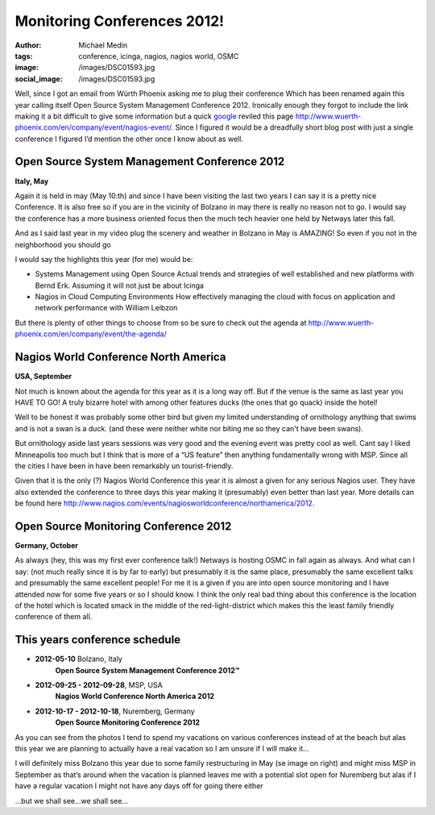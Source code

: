 Monitoring Conferences 2012!
############################
:author: Michael Medin
:tags: conference, icinga, nagios, nagios world, OSMC
:image: /images/DSC01593.jpg
:social_image: /images/DSC01593.jpg

Well, since I got an email from Würth Phoenix asking me to plug their
conference Which has been renamed again this year calling itself Open
Source System Management Conference 2012. Ironically enough they forgot
to include the link making it a bit difficult to give some information
but a quick `google <http://www.google.com>`__ reviled this page
http://www.wuerth-phoenix.com/en/company/event/nagios-event/. Since I
figured it would be a dreadfully short blog post with just a single
conference I figured I’d mention the other once I know about as well.

.. PELICAN_END_SUMMARY

Open Source System Management Conference 2012
=============================================

**Italy, May**

Again it is held in may (May 10:th) and since I have been visiting the
last two years I can say it is a pretty nice Conference. It is also free
so if you are in the vicinity of Bolzano in may there is really no
reason not to go. I would say the conference has a more business
oriented focus then the much tech heavier one held by Netways later this
fall.

And as I said last year in my video plug the scenery and weather in
Bolzano in May is AMAZING! So even if you not in the neighborhood you
should go |Ler|

|DSC01580|

I would say the highlights this year (for me) would be:

-  Systems Management using Open Source
   Actual trends and strategies of well established and new platforms
   with Bernd Erk. Assuming it will not just be about Icinga |Ler|
-  Nagios in Cloud Computing Environments
   How effectively managing the cloud with focus on application and
   network performance with William Leibzon

But there is plenty of other things to choose from so be sure to check
out the agenda at
http://www.wuerth-phoenix.com/en/company/event/the-agenda/

|IMAG0267|\ Nagios World Conference North America
=================================================

**USA, September**

Not much is known about the agenda for this year as it is a long way
off. But if the venue is the same as last year you HAVE TO GO! A truly
bizarre hotel with among other features ducks (the ones that go quack)
inside the hotel!

Well to be honest it was probably some other bird but given my limited
understanding of ornithology anything that swims and is not a swan is a
duck. (and these were neither white nor biting me so they can't have
been swans).

But ornithology aside last years sessions was very good and the evening
event was pretty cool as well. Cant say I liked Minneapolis too much but
I think that is more of a “US feature” then anything fundamentally wrong
with MSP. Since all the cities I have been in have been remarkably un
tourist-friendly.

Given that it is the only (?) Nagios World Conference this year it is
almost a given for any serious Nagios user. They have also extended the
conference to three days this year making it (presumably) even better
than last year. More details can be found here
http://www.nagios.com/events/nagiosworldconference/northamerica/2012.

Open Source Monitoring Conference 2012
======================================

**Germany, October**

As always (hey, this was my first ever conference talk!) Netways is
hosting OSMC in fall again as always. And what can I say: (not much
really since it is by far to early) but presumably it is the same place,
presumably the same excellent talks and presumably the same excellent
people! For me it is a given if you are into open source monitoring and
I have attended now for some five years or so I should know. I think the
only real bad thing about this conference is the location of the hotel
which is located smack in the middle of the red-light-district which
makes this the least family friendly conference of them all.

This years conference schedule
==============================

-  **2012-05-10** Bolzano, Italy
    **Open Source System Management Conference 2012™**
-  **2012-09-25 - 2012-09-28**, MSP, USA
    **Nagios World Conference North America 2012**
-  **2012-10-17 - 2012-10-18**, Nuremberg, Germany
    **Open Source Monitoring Conference 2012**

|DSC03240|\ As you can see from the photos I tend to spend my vacations
on various conferences instead of at the beach but alas this year we are
planning to actually have a real vacation so I am unsure if I will make
it…

I will definitely miss Bolzano this year due to some family
restructuring in May (se image on right) and might miss MSP in September
as that’s around when the vacation is planned leaves me with a potential
slot open for Nuremberg but alas if I have a regular vacation I might
not have any days off for going there either |Ledsen|

…but we shall see…we shall see…

.. |Evelina in central Bolzano!| image:: /images/DSC01593.jpg
.. |Ler| image:: /images/wlEmoticon-smile.png
.. |DSC01580| image:: /images/DSC015801.jpg
.. |IMAG0267| image:: /images/IMAG0267.jpg
.. |DSC03240| image:: /images/DSC032401.jpg
.. |Ledsen| image:: /images/wlEmoticon-sadsmile.png
